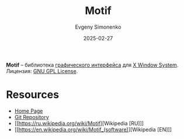 :PROPERTIES:
:ID:       b16d3dc1-6411-4cf0-bc1c-782db6f32030
:END:
#+TITLE: Motif
#+AUTHOR: Evgeny Simonenko
#+LANGUAGE: Russian
#+LICENSE: CC BY-SA 4.0
#+DATE: 2025-02-27
#+FILETAGS: :gui:x-window-system:

*Motif* -- библиотека [[id:417c859d-b6c2-40f6-ac87-454c751251a8][графического интерфейса]] для [[id:c1bd534d-6859-442d-80c0-95850d68c907][X Window System]]. Лицензия: [[id:9541deca-d668-45d6-9a8e-c295d2435c2f][GNU GPL License]].

* Resources

- [[https://motif.ics.com/][Home Page]]
- [[https://sourceforge.net/projects/motif/][Git Repository]]
- [[https://ru.wikipedia.org/wiki/Motif][Wikipedia [RU]​]]
- [[https://en.wikipedia.org/wiki/Motif_(software)][Wikipedia [EN]​]]
